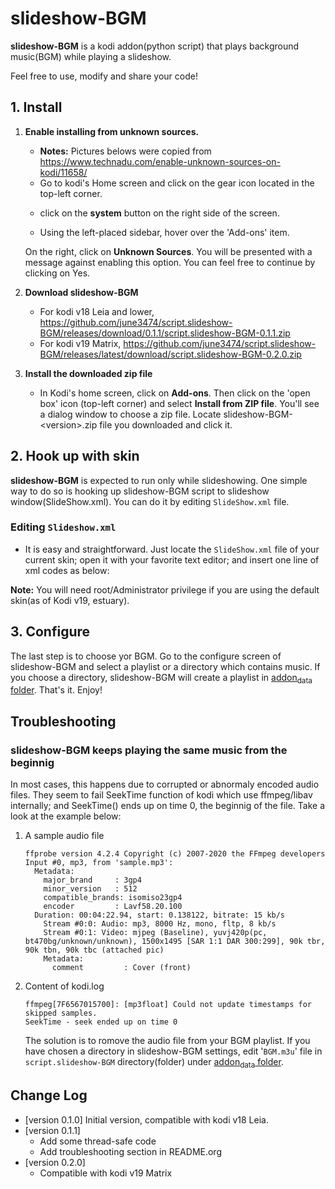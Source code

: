 * slideshow-BGM
*slideshow-BGM* is a kodi addon(python script) that plays background music(BGM) while playing a slideshow.

Feel free to use, modify and share your code!

** 1. Install
1) *Enable installing from unknown sources.*
    - *Notes:* Pictures belows were copied from [[https://www.technadu.com/enable-unknown-sources-on-kodi/11658/]]
    - Go to kodi's Home screen and click on the gear icon located in the top-left corner.
    [[file:resources/docs/enable_unknown_source_1.jpg]]
    - click on the *system* button on the right side of the screen.
    [[file:resources/docs/enable_unknown_source_2.jpg]]
    - Using the left-placed sidebar, hover over the 'Add-ons' item.
    On the right, click on *Unknown Sources*. You will be presented with a message against enabling this option. You can feel free to continue by clicking on Yes.
2) *Download slideshow-BGM*
    - For kodi v18 Leia and lower, https://github.com/june3474/script.slideshow-BGM/releases/download/0.1.1/script.slideshow-BGM-0.1.1.zip
    - For kodi v19 Matrix, https://github.com/june3474/script.slideshow-BGM/releases/latest/download/script.slideshow-BGM-0.2.0.zip
3) *Install the downloaded zip file*
    - In Kodi's home screen, click on *Add-ons*. Then click on the 'open box' icon (top-left corner) and select *Install from ZIP file*. You'll see a dialog window to choose a zip file. Locate slideshow-BGM-<version>.zip file you downloaded and click it.
    [[file:resources/docs/install_1.png]]
    [[file:resources/docs/install_2.png]]

** 2. Hook up with skin
*slideshow-BGM* is expected to run only while slideshowing. One simple way to do so is hooking up slideshow-BGM script to slideshow window(SlideShow.xml).
You can do it by editing ~SlideShow.xml~ file.

*** Editing ~Slideshow.xml~
    - It is easy and straightforward. Just locate the ~SlideShow.xml~ file of your current skin; open it  with your favorite text editor; and insert one line of xml codes as below:

[[file:resources/docs/hookup_after.png]]

*Note:* You will need root/Administrator privilege if you are using the default skin(as of Kodi v19, estuary).

** 3. Configure
The last step is to choose yor BGM. Go to the configure screen of slideshow-BGM and select a playlist or a directory which contains music. If you choose a directory, slideshow-BGM will create a playlist in [[https://kodi.wiki/view/Userdata#addon_data][addon_data folder]]. That's it. Enjoy!

[[file:resources/docs/configure_1.png]]
[[file:resources/docs/configure_2.png]]

** Troubleshooting
*** slideshow-BGM keeps playing the same music from the beginnig
In most cases, this happens due to corrupted or abnormaly encoded audio files. They seem to fail SeekTime function of kodi which use ffmpeg/libav internally; and SeekTime() ends up on time 0, the beginnig of the file. Take a look at the example below:

**** A sample audio file
#+BEGIN_EXAMPLE
ffprobe version 4.2.4 Copyright (c) 2007-2020 the FFmpeg developers
Input #0, mp3, from 'sample.mp3':
  Metadata:
    major_brand     : 3gp4
    minor_version   : 512
    compatible_brands: isomiso23gp4
    encoder         : Lavf58.20.100
  Duration: 00:04:22.94, start: 0.138122, bitrate: 15 kb/s
    Stream #0:0: Audio: mp3, 8000 Hz, mono, fltp, 8 kb/s
    Stream #0:1: Video: mjpeg (Baseline), yuvj420p(pc, bt470bg/unknown/unknown), 1500x1495 [SAR 1:1 DAR 300:299], 90k tbr, 90k tbn, 90k tbc (attached pic)
    Metadata:
      comment         : Cover (front)
#+END_EXAMPLE

**** Content of kodi.log
#+BEGIN_EXAMPLE
ffmpeg[7F6567015700]: [mp3float] Could not update timestamps for skipped samples.
SeekTime - seek ended up on time 0
#+END_EXAMPLE

The solution is to romove the audio file from your BGM playlist. If you have chosen a directory in slideshow-BGM settings, edit '~BGM.m3u~' file in ~script.slideshow-BGM~ directory(folder) under [[https://kodi.wiki/view/Userdata#addon_data][addon_data folder]].

** Change Log
- [version 0.1.0] Initial version, compatible with kodi v18 Leia.
- [version 0.1.1]
  + Add some thread-safe code
  + Add troubleshooting section in README.org
- [version 0.2.0]
  + Compatible with kodi v19 Matrix
